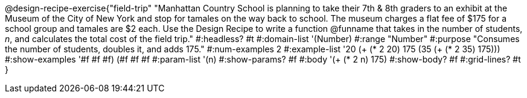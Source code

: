 @design-recipe-exercise{"field-trip"
"Manhattan Country School is planning to take their 7th & 8th graders to an exhibit at the Museum of the City of New York and stop for tamales on the way back to school.  The museum charges a flat fee of $175 for a school group and tamales are $2 each. Use the Design Recipe to write a function @funname that takes in the number of students, _n_, and calculates the total cost of the field trip."
#:headless? #t
#:domain-list '(Number)
#:range "Number"
#:purpose "Consumes the number of students, doubles it, and adds 175."
#:num-examples 2
#:example-list '(( 20  (+ (* 2 20) 175))
             (35  (+ (* 2 35) 175)))
#:show-examples '((#f #f #f) (#f #f #f))
#:param-list '(n)
#:show-params? #f
#:body '(+ (* 2 n) 175)
#:show-body? #f
#:grid-lines? #t
}
